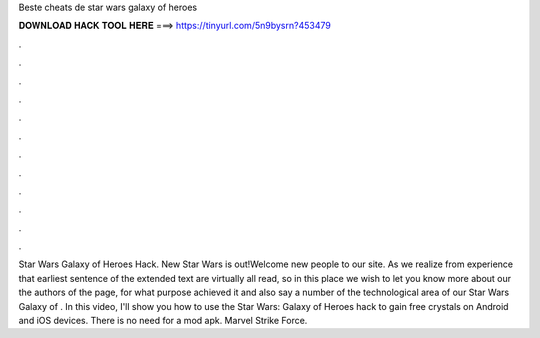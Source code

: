 Beste cheats de star wars galaxy of heroes

𝐃𝐎𝐖𝐍𝐋𝐎𝐀𝐃 𝐇𝐀𝐂𝐊 𝐓𝐎𝐎𝐋 𝐇𝐄𝐑𝐄 ===> https://tinyurl.com/5n9bysrn?453479

.

.

.

.

.

.

.

.

.

.

.

.

Star Wars Galaxy of Heroes Hack. New Star Wars is out!Welcome new people to our site. As we realize from experience that earliest sentence of the extended text are virtually all read, so in this place we wish to let you know more about our the authors of the page, for what purpose achieved it and also say a number of the technological area of our Star Wars Galaxy of . In this video, I'll show you how to use the Star Wars: Galaxy of Heroes hack to gain free crystals on Android and iOS devices. There is no need for a mod apk. Marvel Strike Force.